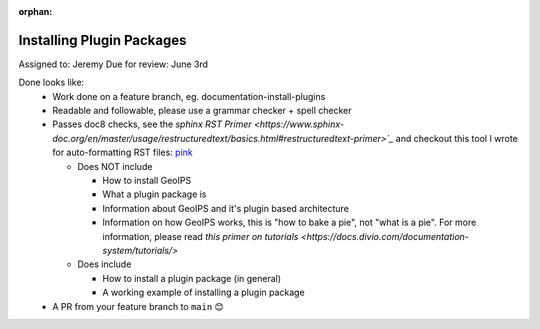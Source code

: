 :orphan:

Installing Plugin Packages
==========================

Assigned to: Jeremy
Due for review: June 3rd

Done looks like:
 - Work done on a feature branch, eg. documentation-install-plugins
 - Readable and followable, please use a grammar checker + spell checker
 - Passes doc8 checks, see the `sphinx RST Primer
   <https://www.sphinx-doc.org/en/master/usage/restructuredtext/basics.html#restructuredtext-primer>`_`
   and checkout this tool I wrote for auto-formatting RST files:
   `pink <https://github.com/biosafetylvl5/pinkrst/tree/main>`_

   - Does NOT include

     - How to install GeoIPS
     - What a plugin package is
     - Information about GeoIPS and it's plugin based architecture
     - Information on how GeoIPS works, this is "how to bake a pie", not "what is a pie".
       For more information, please
       read `this primer on tutorials <https://docs.divio.com/documentation-system/tutorials/>`

   - Does include

     - How to install a plugin package (in general)
     - A working example of installing a plugin package

 - A PR from your feature branch to ``main`` 😊
